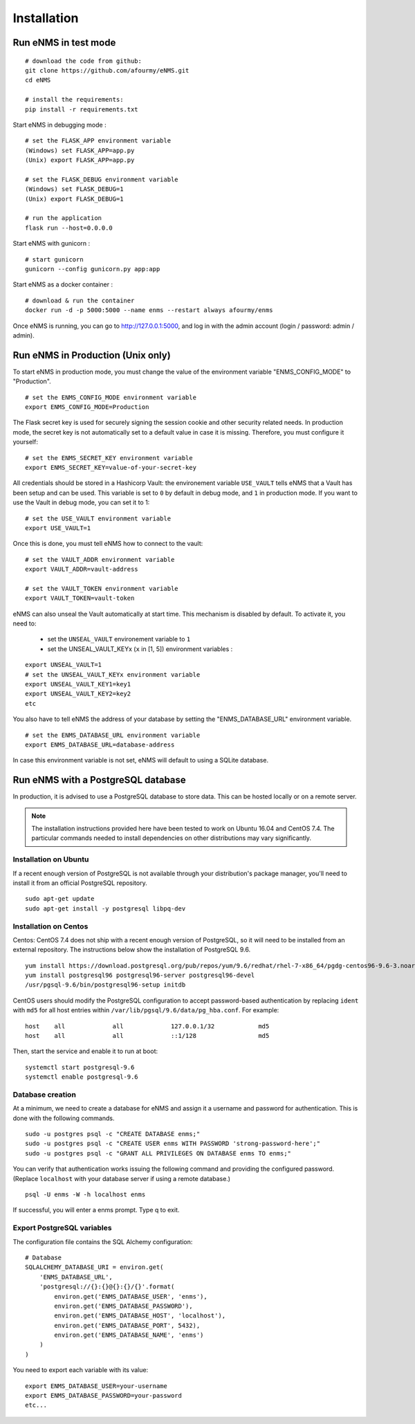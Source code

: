 ============
Installation
============

Run eNMS in test mode
---------------------

::

 # download the code from github:
 git clone https://github.com/afourmy/eNMS.git
 cd eNMS

 # install the requirements:
 pip install -r requirements.txt

Start eNMS in debugging mode :

::

 # set the FLASK_APP environment variable
 (Windows) set FLASK_APP=app.py
 (Unix) export FLASK_APP=app.py

 # set the FLASK_DEBUG environment variable
 (Windows) set FLASK_DEBUG=1
 (Unix) export FLASK_DEBUG=1

 # run the application
 flask run --host=0.0.0.0

Start eNMS with gunicorn :

::

 # start gunicorn
 gunicorn --config gunicorn.py app:app


Start eNMS as a docker container :

::

 # download & run the container
 docker run -d -p 5000:5000 --name enms --restart always afourmy/enms

Once eNMS is running, you can go to http://127.0.0.1:5000, and log in with the admin account (login / password: admin / admin).

Run eNMS in Production (Unix only)
----------------------------------

To start eNMS in production mode, you must change the value of the environment variable "ENMS_CONFIG_MODE" to "Production".

::

 # set the ENMS_CONFIG_MODE environment variable
 export ENMS_CONFIG_MODE=Production

The Flask secret key is used for securely signing the session cookie and other security related needs.
In production mode, the secret key is not automatically set to a default value in case it is missing. Therefore, you must configure it yourself:

::

 # set the ENMS_SECRET_KEY environment variable
 export ENMS_SECRET_KEY=value-of-your-secret-key


All credentials should be stored in a Hashicorp Vault: the environement variable ``USE_VAULT`` tells eNMS that a Vault has been setup and can be used. This variable is set to ``0`` by default in debug mode, and ``1`` in production mode.
If you want to use the Vault in debug mode, you can set it to 1:
 
::

 # set the USE_VAULT environment variable
 export USE_VAULT=1

Once this is done, you must tell eNMS how to connect to the vault:

::

 # set the VAULT_ADDR environment variable
 export VAULT_ADDR=vault-address

 # set the VAULT_TOKEN environment variable
 export VAULT_TOKEN=vault-token

eNMS can also unseal the Vault automatically at start time.
This mechanism is disabled by default. To activate it, you need to:
 - set the ``UNSEAL_VAULT`` environement variable to ``1``
 - set the UNSEAL_VAULT_KEYx (``x`` in [1, 5]) environment variables :

::

 export UNSEAL_VAULT=1
 # set the UNSEAL_VAULT_KEYx environment variable
 export UNSEAL_VAULT_KEY1=key1
 export UNSEAL_VAULT_KEY2=key2
 etc

You also have to tell eNMS the address of your database by setting the "ENMS_DATABASE_URL" environment variable.

::

 # set the ENMS_DATABASE_URL environment variable
 export ENMS_DATABASE_URL=database-address

In case this environment variable is not set, eNMS will default to using a SQLite database.

Run eNMS with a PostgreSQL database
-----------------------------------

In production, it is advised to use a PostgreSQL database to store data. This can be hosted locally or on a remote server. 

.. note:: The installation instructions provided here have been tested to work on Ubuntu 16.04 and CentOS 7.4. The particular commands needed to install dependencies on other distributions may vary significantly.

Installation on Ubuntu
**********************

If a recent enough version of PostgreSQL is not available through your distribution's package manager, you'll need to install it from an official PostgreSQL repository.

::

 sudo apt-get update
 sudo apt-get install -y postgresql libpq-dev

Installation on Centos
**********************

Centos: CentOS 7.4 does not ship with a recent enough version of PostgreSQL, so it will need to be installed from an external repository. The instructions below show the installation of PostgreSQL 9.6.

::

 yum install https://download.postgresql.org/pub/repos/yum/9.6/redhat/rhel-7-x86_64/pgdg-centos96-9.6-3.noarch.rpm
 yum install postgresql96 postgresql96-server postgresql96-devel
 /usr/pgsql-9.6/bin/postgresql96-setup initdb

CentOS users should modify the PostgreSQL configuration to accept password-based authentication by replacing ``ident`` with ``md5`` for all host entries within ``/var/lib/pgsql/9.6/data/pg_hba.conf``. For example:

::

 host    all             all             127.0.0.1/32            md5
 host    all             all             ::1/128                 md5

Then, start the service and enable it to run at boot:

::

 systemctl start postgresql-9.6
 systemctl enable postgresql-9.6

Database creation
*****************

At a minimum, we need to create a database for eNMS and assign it a username and password for authentication. This is done with the following commands.

::

 sudo -u postgres psql -c "CREATE DATABASE enms;"
 sudo -u postgres psql -c "CREATE USER enms WITH PASSWORD 'strong-password-here';"
 sudo -u postgres psql -c "GRANT ALL PRIVILEGES ON DATABASE enms TO enms;"

You can verify that authentication works issuing the following command and providing the configured password. (Replace ``localhost`` with your database server if using a remote database.)

::

 psql -U enms -W -h localhost enms

If successful, you will enter a enms prompt. Type \q to exit.

Export PostgreSQL variables
***************************

The configuration file contains the SQL Alchemy configuration:

::

 # Database
 SQLALCHEMY_DATABASE_URI = environ.get(
     'ENMS_DATABASE_URL',
     'postgresql://{}:{}@{}:{}/{}'.format(
         environ.get('ENMS_DATABASE_USER', 'enms'),
         environ.get('ENMS_DATABASE_PASSWORD'),
         environ.get('ENMS_DATABASE_HOST', 'localhost'),
         environ.get('ENMS_DATABASE_PORT', 5432),
         environ.get('ENMS_DATABASE_NAME', 'enms')
     )
 )

You need to export each variable with its value:

::

 export ENMS_DATABASE_USER=your-username
 export ENMS_DATABASE_PASSWORD=your-password
 etc...
